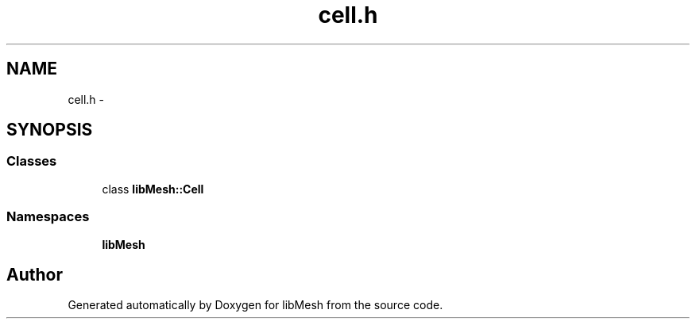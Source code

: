 .TH "cell.h" 3 "Tue May 6 2014" "libMesh" \" -*- nroff -*-
.ad l
.nh
.SH NAME
cell.h \- 
.SH SYNOPSIS
.br
.PP
.SS "Classes"

.in +1c
.ti -1c
.RI "class \fBlibMesh::Cell\fP"
.br
.in -1c
.SS "Namespaces"

.in +1c
.ti -1c
.RI "\fBlibMesh\fP"
.br
.in -1c
.SH "Author"
.PP 
Generated automatically by Doxygen for libMesh from the source code\&.
